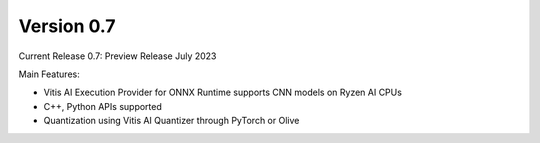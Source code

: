 ###########
Version 0.7
###########


Current Release 0.7: Preview Release July 2023

Main Features:

* Vitis AI Execution Provider for ONNX Runtime supports CNN models on Ryzen AI CPUs
* C++, Python APIs supported
* Quantization using Vitis AI Quantizer through PyTorch or Olive



..
  ------------

  #####################################
  License
  #####################################

 Ryzen AI is licensed under `MIT License <https://github.com/amd/ryzen-ai-documentation/blob/main/License>`_ . Refer to the `LICENSE File <https://github.com/amd/ryzen-ai-documentation/blob/main/License>`_ for the full license text and copyright notice.
